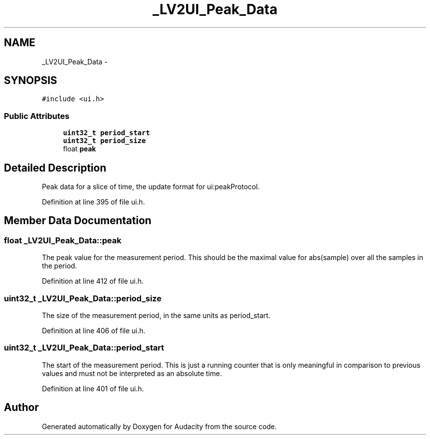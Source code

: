 .TH "_LV2UI_Peak_Data" 3 "Thu Apr 28 2016" "Audacity" \" -*- nroff -*-
.ad l
.nh
.SH NAME
_LV2UI_Peak_Data \- 
.SH SYNOPSIS
.br
.PP
.PP
\fC#include <ui\&.h>\fP
.SS "Public Attributes"

.in +1c
.ti -1c
.RI "\fBuint32_t\fP \fBperiod_start\fP"
.br
.ti -1c
.RI "\fBuint32_t\fP \fBperiod_size\fP"
.br
.ti -1c
.RI "float \fBpeak\fP"
.br
.in -1c
.SH "Detailed Description"
.PP 
Peak data for a slice of time, the update format for ui:peakProtocol\&. 
.PP
Definition at line 395 of file ui\&.h\&.
.SH "Member Data Documentation"
.PP 
.SS "float _LV2UI_Peak_Data::peak"
The peak value for the measurement period\&. This should be the maximal value for abs(sample) over all the samples in the period\&. 
.PP
Definition at line 412 of file ui\&.h\&.
.SS "\fBuint32_t\fP _LV2UI_Peak_Data::period_size"
The size of the measurement period, in the same units as period_start\&. 
.PP
Definition at line 406 of file ui\&.h\&.
.SS "\fBuint32_t\fP _LV2UI_Peak_Data::period_start"
The start of the measurement period\&. This is just a running counter that is only meaningful in comparison to previous values and must not be interpreted as an absolute time\&. 
.PP
Definition at line 401 of file ui\&.h\&.

.SH "Author"
.PP 
Generated automatically by Doxygen for Audacity from the source code\&.
